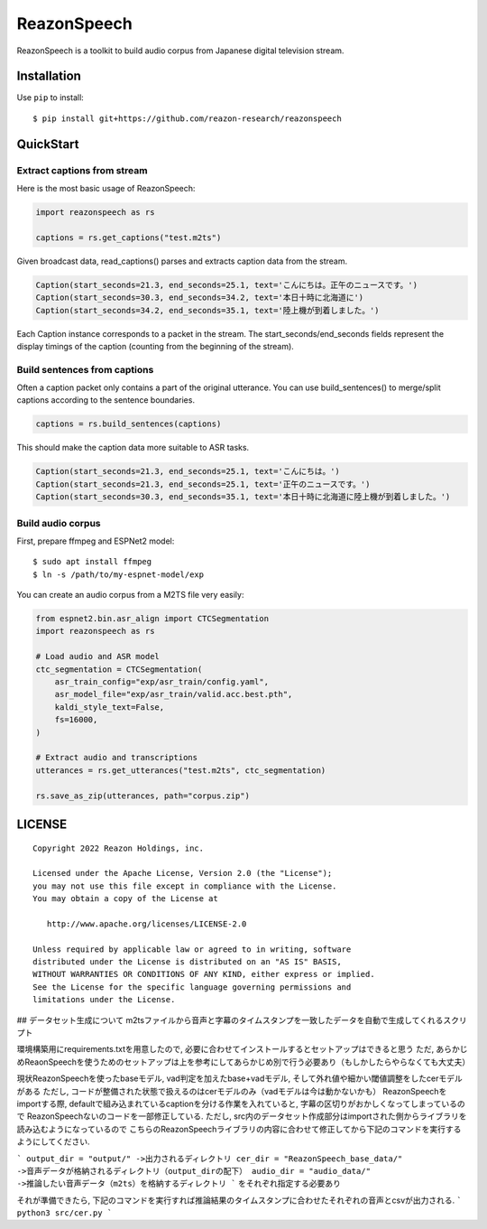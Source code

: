 ============
ReazonSpeech
============

ReazonSpeech is a toolkit to build audio corpus from Japanese digital
television stream.

Installation
============

Use ``pip`` to install::

    $ pip install git+https://github.com/reazon-research/reazonspeech

QuickStart
==========

Extract captions from stream
----------------------------

Here is the most basic usage of ReazonSpeech:

.. code-block:: python

   import reazonspeech as rs

   captions = rs.get_captions("test.m2ts")

Given broadcast data, read_captions() parses and extracts caption data
from the stream.

.. code-block:: python

    Caption(start_seconds=21.3, end_seconds=25.1, text='こんにちは。正午のニュースです。')
    Caption(start_seconds=30.3, end_seconds=34.2, text='本日十時に北海道に')
    Caption(start_seconds=34.2, end_seconds=35.1, text='陸上機が到着しました。')

Each Caption instance corresponds to a packet in the stream. The
start_seconds/end_seconds fields represent the display timings of the
caption (counting from the beginning of the stream).

Build sentences from captions
-----------------------------

Often a caption packet only contains a part of the original utterance.
You can use build_sentences() to merge/split captions according to the
sentence boundaries.

.. code-block:: python

   captions = rs.build_sentences(captions)

This should make the caption data more suitable to ASR tasks.

.. code-block:: python

    Caption(start_seconds=21.3, end_seconds=25.1, text='こんにちは。')
    Caption(start_seconds=21.3, end_seconds=25.1, text='正午のニュースです。')
    Caption(start_seconds=30.3, end_seconds=35.1, text='本日十時に北海道に陸上機が到着しました。')

Build audio corpus
------------------

First, prepare ffmpeg and ESPNet2 model::

    $ sudo apt install ffmpeg
    $ ln -s /path/to/my-espnet-model/exp

You can create an audio corpus from a M2TS file very easily:

.. code-block:: python

   from espnet2.bin.asr_align import CTCSegmentation
   import reazonspeech as rs

   # Load audio and ASR model
   ctc_segmentation = CTCSegmentation(
       asr_train_config="exp/asr_train/config.yaml",
       asr_model_file="exp/asr_train/valid.acc.best.pth",
       kaldi_style_text=False,
       fs=16000,
   )

   # Extract audio and transcriptions
   utterances = rs.get_utterances("test.m2ts", ctc_segmentation)

   rs.save_as_zip(utterances, path="corpus.zip")

LICENSE
=======

::

    Copyright 2022 Reazon Holdings, inc.

    Licensed under the Apache License, Version 2.0 (the "License");
    you may not use this file except in compliance with the License.
    You may obtain a copy of the License at

       http://www.apache.org/licenses/LICENSE-2.0

    Unless required by applicable law or agreed to in writing, software
    distributed under the License is distributed on an "AS IS" BASIS,
    WITHOUT WARRANTIES OR CONDITIONS OF ANY KIND, either express or implied.
    See the License for the specific language governing permissions and
    limitations under the License.


## データセット生成について
m2tsファイルから音声と字幕のタイムスタンプを一致したデータを自動で生成してくれるスクリプト

環境構築用にrequirements.txtを用意したので, 必要に合わせてインストールするとセットアップはできると思う
ただ, あらかじめReaonSpeechを使うためのセットアップは上を参考にしてあらかじめ別で行う必要あり（もしかしたらやらなくても大丈夫）

現状ReazonSpeechを使ったbaseモデル, vad判定を加えたbase+vadモデル, そして外れ値や細かい閾値調整をしたcerモデルがある
ただし, コードが整備された状態で扱えるのはcerモデルのみ（vadモデルは今は動かないかも）
ReazonSpeechをimportする際, defaultで組み込まれているcaptionを分ける作業を入れていると, 字幕の区切りがおかしくなってしまっているので
ReazonSpeechないのコードを一部修正している. ただし, src内のデータセット作成部分はimportされた側からライブラリを読み込むようになっているので
こちらのReazonSpeechライブラリの内容に合わせて修正してから下記のコマンドを実行するようにしてください.

```
output_dir = "output/" ->出力されるディレクトリ
cer_dir = "ReazonSpeech_base_data/" ->音声データが格納されるディレクトリ（output_dirの配下）
audio_dir = "audio_data/" ->推論したい音声データ（m2ts）を格納するディレクトリ
```
をそれぞれ指定する必要あり

それが準備できたら,
下記のコマンドを実行すれば推論結果のタイムスタンプに合わせたそれぞれの音声とcsvが出力される.
```
python3 src/cer.py
```
